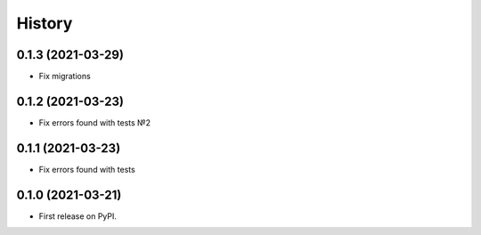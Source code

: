 .. :changelog:

History
-------

0.1.3 (2021-03-29)
++++++++++++++++++

* Fix migrations

0.1.2 (2021-03-23)
++++++++++++++++++

* Fix errors found with tests №2

0.1.1 (2021-03-23)
++++++++++++++++++

* Fix errors found with tests


0.1.0 (2021-03-21)
++++++++++++++++++

* First release on PyPI.
